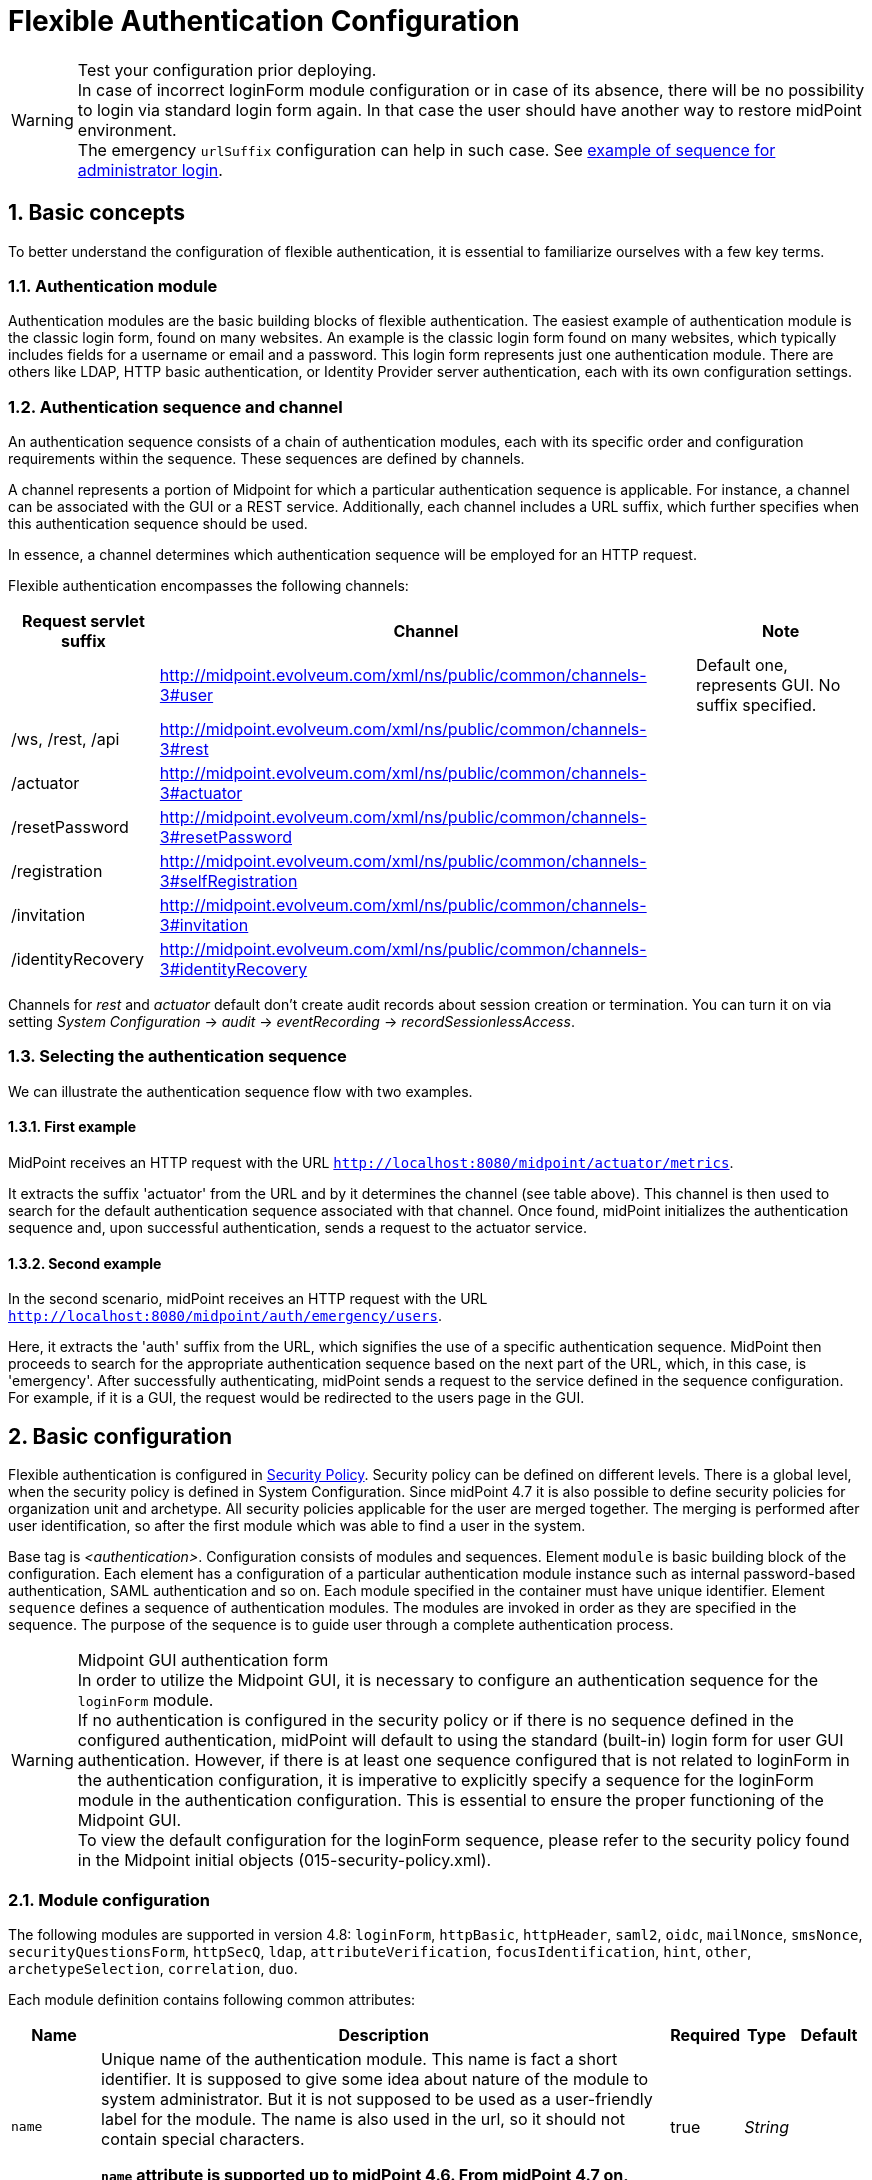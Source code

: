 = Flexible Authentication Configuration
:page-nav-title: Configuration
:page-wiki-name: Flexible Authentication Configuration
:page-wiki-id: 41517151
:page-wiki-metadata-create-user: lskublik
:page-wiki-metadata-create-date: 2019-11-25T09:32:45.286+01:00
:page-wiki-metadata-modify-user: virgo
:page-wiki-metadata-modify-date: 2020-10-14T10:12:43.521+02:00
:page-since: "4.4"
:page-since-improved: [ "4.5", "4.7", "4.8" ]
:page-toc: top
:toclevels: 3
:sectnums:
:sectnumlevels: 4


.Test your configuration prior deploying.
WARNING: In case of incorrect loginForm module configuration or in case of its absence, there will be no possibility to login via standard login form again. In that case the user should have another way to restore midPoint environment. +
The emergency `urlSuffix` configuration can help in such case. See xref:#_example_of_sequence_for_administrator_login[example of sequence for administrator login].

== Basic concepts

To better understand the configuration of flexible authentication, it is essential to familiarize ourselves with a few key terms.

=== Authentication module

Authentication modules are the basic building blocks of flexible authentication.
The easiest example of authentication module is the classic login form, found on many websites.
An example is the classic login form found on many websites, which typically includes fields for a username or email and a password.
This login form represents just one authentication module.
There are others like LDAP, HTTP basic authentication, or Identity Provider server authentication, each with its own configuration settings.

=== Authentication sequence and channel

An authentication sequence consists of a chain of authentication modules, each with its specific order and configuration requirements within the sequence. These sequences are defined by channels.

A channel represents a portion of Midpoint for which a particular authentication sequence is applicable. For instance, a channel can be associated with the GUI or a REST service. Additionally, each channel includes a URL suffix, which further specifies when this authentication sequence should be used.

In essence, a channel determines which authentication sequence will be employed for an HTTP request.

Flexible authentication encompasses the following channels:

[%autowidth]
|===
| Request servlet suffix | Channel | Note

|
| http://midpoint.evolveum.com/xml/ns/public/common/channels-3#user
| Default one, represents GUI.
No suffix specified.


| /ws, /rest, /api
| http://midpoint.evolveum.com/xml/ns/public/common/channels-3#rest
|


| /actuator
| http://midpoint.evolveum.com/xml/ns/public/common/channels-3#actuator
|


| /resetPassword
| http://midpoint.evolveum.com/xml/ns/public/common/channels-3#resetPassword
|


| /registration
| http://midpoint.evolveum.com/xml/ns/public/common/channels-3#selfRegistration
|

| /invitation
| http://midpoint.evolveum.com/xml/ns/public/common/channels-3#invitation
|

| /identityRecovery
| http://midpoint.evolveum.com/xml/ns/public/common/channels-3#identityRecovery
|


|===

Channels for _rest_ and _actuator_ default don't create audit records about session creation or termination.
You can turn it on via setting _System Configuration_ ->  _audit_ -> _eventRecording_ -> _recordSessionlessAccess_.


=== Selecting the authentication sequence

We can illustrate the authentication sequence flow with two examples.

==== First example

MidPoint receives an HTTP request with the URL `http://localhost:8080/midpoint/actuator/metrics`.

It extracts the suffix 'actuator' from the URL and by it determines the channel (see table above).
This channel is then used to search for the default authentication sequence associated with that channel.
Once found, midPoint initializes the authentication sequence and, upon successful authentication, sends a request to the actuator service.

==== Second example

In the second scenario, midPoint receives an HTTP request with the URL `http://localhost:8080/midpoint/auth/emergency/users`.

Here, it extracts the 'auth' suffix from the URL, which signifies the use of a specific authentication sequence.
MidPoint then proceeds to search for the appropriate authentication sequence based on the next part of the URL, which, in this case, is 'emergency'.
After successfully authenticating, midPoint sends a request to the service defined in the sequence configuration.
For example, if it is a GUI, the request would be redirected to the users page in the GUI.


== Basic configuration

Flexible authentication is configured in xref:/midpoint/reference/security/security-policy[Security Policy]. Security policy can be defined on different levels.
There is a global level, when the security policy is defined in System Configuration.
Since midPoint 4.7 it is also possible to define security policies for organization unit and archetype.
All security policies applicable for the user are merged together.
The merging is performed after user identification, so after the first module which was able to find a user in the system.

Base tag is _<authentication>_.  Configuration consists of modules and sequences.
Element `module` is basic building block of the configuration.
Each element has a configuration of a particular authentication module instance such as internal password-based authentication, SAML authentication and so on.
Each module specified in the container must have unique identifier.
Element `sequence` defines a sequence of authentication modules.
The modules are invoked in order as they are specified in the sequence.
The purpose of the sequence is to guide user through a complete authentication process.


.Midpoint GUI authentication form
WARNING: In order to utilize the Midpoint GUI, it is necessary to configure an authentication sequence for the `loginForm` module. +
If no authentication is configured in the security policy or if there is no sequence defined in the configured authentication, midPoint will default to using the standard (built-in) login form for user GUI authentication.
However, if there is at least one sequence configured that is not related to loginForm in the authentication configuration, it is imperative to explicitly specify a sequence for the loginForm module in the authentication configuration. This is essential to ensure the proper functioning of the Midpoint GUI. +
To view the default configuration for the loginForm sequence, please refer to the security policy found in the Midpoint initial objects (015-security-policy.xml).

=== Module configuration

The following modules are supported in version 4.8:
`loginForm`, `httpBasic`, `httpHeader`,  `saml2`, `oidc`, `mailNonce`, `smsNonce`, `securityQuestionsForm`, `httpSecQ`, `ldap`, `attributeVerification`, `focusIdentification`, `hint`, `other`, `archetypeSelection`, `correlation`, `duo`.

Each module definition contains following common attributes:

[%autowidth]
|===
| Name | Description | Required | Type | Default

| `name`
| Unique name of the authentication module.
This name is fact a short identifier.
It is supposed to give some idea about nature of the module to system administrator.
But it is not supposed to be used as a user-friendly label for the module.
The name is also used in the url, so it should not contain special characters.

*`name` attribute is supported up to midPoint 4.6. From midPoint 4.7 on, please use `identifier` instead*.
| true
| _String_
|

| `identifier`
| Unique identifier of the authentication module.
Short identifier.
It is supposed to give some idea about nature of the module to system administrator.
But it is not supposed to be used as a user-friendly label for the module.
The name is also used in the url, so it should not contain special characters.

*`identifier` attribute is supported since midPoint 4.7. For midPoint 4.6 and older, please use `name` instead*.
| true
| _String_
|

| `description`
| Free form description of the module (administrator comment).
| false
| _String_
|


| `focusType`
| Type of logged object that this authentication module applies to.
E.g UserType, RoleType, OrgType, ...
| false
|

| _UserType_


|===


==== Module loginForm

LoginForm module is used for interactive log-in of a user by using HTML forms.


.Example of loginForm module
[source,xml]
----
<loginForm>
    <identifier>internalLoginForm</identifier>
    <description>Internal username/password authentication, default user password, login form</description>
</loginForm>
----


==== Module httpBasic

Definition of HTTP BASIC authentication module (RFC 7617).

.Example of httpBasic module
[source,xml]
----
<httpBasic>
    <identifier>internalHttpBasic</identifier>
    <description>Http basic username/password authentication, default user password</description>
</httpBasic>
----


==== Module httpSecQ

Definition of HTTP SecQ module.
The module is used for quasi-interactive log-in of a user by answering a set of security questions.
The HTTP SecQ mechanism is similar to HTTP BASIC mechanism, but it is using security questions instead of password.

.Example of httpBasic module
[source,xml]
----
<httpSecQ>
    <identifier>httpSecurityQuestions</identifier>
</httpSecQ>
----


[#_securityQuestionsForm]
==== Module securityQuestionsForm

Definition of "security questions form" module.
The module is used for interactive log-in of a user by answering a set of security questions.

.Example of securityQuestionsFrom module
[source,xml]
----
<securityQuestionsForm>
    <identifier>securityQuestions</identifier>
</securityQuestionsForm>
----

[#_mailNonce]
==== Module mailNonce

WARNING: From midPoint version 4.8, `mailNonce` module can't be the first module in the sequence. Before `mailNonce` module, we need to use authentication module for identification of the user, for example `focusIdentification`.

Mail nonce authentication module.
Module that sends randomly generated nonce in URL in mail message.
This module contains next attribute:

[%autowidth]
|===
| Name | Description | Required | Type

| `credentialName`
| Name of credential definition that should be used when validating password.
This must point to a valid credential definition in the "credential" section of a security policy.
If not specified then default password definition is used.
| false
| _String_

|===


.Example of mailNonce module
[source,xml]
----
<mailNonce>
    <identifier>mailNonce</identifier>
    <credentialName>mailNonceCredential</credentialName>
</mailNonce>
----

[#_archetypeSelection]
==== Module archetypeSelection

Archetype selection module is used during xref:/midpoint/reference/security/credentials/identity-recovery/index.adoc[Identity recovery] flow.
During this module processing the user can select an archetype which will be used in the following authentication modules in sequence.

[%autowidth]
|===
| Name | Description | Required | Type

| `archetypeSelection`
| Contains the only multivalue element `archetypeRef` which is used to configure a list of the archetypes
| false
| _ArchetypeSelectionType_

| `allowUndefinedArchetype`
| If true, then the user can proceed authentication process without specifying a particular archetype.

If no, the particular archetype should be selected during Archetype selection module processing to proceed the authentication.
| false
| _boolean_
|===


.Example of archetypeSelection module
[source,xml]
----
<archetypeSelection>
    <identifier>archetype-selection</identifier>
    <archetypeSelection>
        <archetypeRef oid="4b18a1eb-75ed-40f7-bed1-11cf2a6ef7ba"/>  <!-- Student archetype -->
        <archetypeRef oid="fd4fb0e1-0147-4431-a1c6-bc03ae5eacad"/>  <!-- Teacher archetype -->
    </archetypeSelection>
    <allowUndefinedArchetype>false</allowUndefinedArchetype>
</archetypeSelection>
----

[#_correlation]
==== Module correlation

Correlation module gives the possibility to find identity(es) (user object(s) for now) in midpoint using xref:/midpoint/reference/correlation/index.adoc[correlation] mechanism within authentication process.
This module is used during xref:/midpoint/reference/security/credentials/identity-recovery/index.adoc[Identity recovery] flow as the second authentication module.

The specified in the module correlators are processed one by one till the only identity is found by the correlators, or till the last correlator is proceeded. In case no identity is found after the last correlator, the list of candidates from the correlators results are considered to be a list of found identities.

[%autowidth]
|===
| Name | Description | Required | Type

| `correlator`
| The definition of the correlator. Within this element `correlatorIdentifier` (should match 'name' attribute of the correlator set in object template) and `order` (the order during processing) are defined.
| false
| _CorrelationModuleConfigurationType_

| `options`
| Used to set some options for correlation module. For now contains the only `candidateLimit` element which restricts the maximum count of the found identities to the specified in this element number.
| false
| _CorrelationModuleOptionsType_
|===


.Example of correlation module
[source,xml]
----
<correlation>
    <identifier>correlation</identifier>
    <correlator>
        <correlatorIdentifier>family-name-only</correlatorIdentifier>
        <order>1</order>
    </correlator>
    <correlator>
        <correlatorIdentifier>family-and-given-name</correlatorIdentifier>
        <order>2</order>
    </correlator>
    <options>
        <candidateLimit>10</candidateLimit>
    </options>
</correlation>
----


==== Module ldap

LDAP authentication module supports authentication via LDAP server.
This module contains next attributes:

[%autowidth]
|===
| Name | Description | Required | Type

| `host`
| Host of the LDAP server.
| true
| _String_


| `userDn`
| The user distinguished name.
| true
| _String_


| `userPassword`
| The password (credentials) to use for getting authenticated contexts.
| true
| _String_


| `dnPattern`
| The pattern which will be used to supply a DN for the user.
| false
| _String_


| `search`
| Search configuration which uses an Ldap filter to locate the user.
| false
| _AuthenticationModuleLdapSearchType_

|===


===== AuthenticationModuleLdapSearchType

[%autowidth]
|===
| Name | Description | Required | Type

| `pattern`
| The filter expression used in the user search.
This is an LDAP search filter (as defined in 'RFC 2254') with optional arguments.
Example: `(uid=\{0})`
| true
| _String_


| `namingAttr`
| Specifying explicit LDAP attribute that is retrieved from user's LDAP account and contains value that matches midPoint's username.
| false
| _String_


| `subtree`
| If true then searches the entire subtree as identified by context, if false (the default) then only searches the level identified by the context.
| false
| _Boolean_

|===


.Example of ldap module
[source,xml]
----
<ldap>
    <identifier>ldapAuth</identifier>
    <host>ldap://localhost:389/dc=example,dc=com</host>
    <userDn>cn=admin,dc=example,dc=com</userDn>
    <userPassword>
        <t:clearValue>secret</t:clearValue>
    </userPassword>
    <dnPattern>uid={0},ou=people</dnPattern>
    <search>
        <pattern>(uid={0})</pattern>
        <namingAttr>uid</namingAttr>
        <subtree>true</subtree>
    </search>
</ldap>
----


==== Module httpHeader

Pseudo-authentication for pre-authenticated users.
Based on HTTP header values.
This module contains specific attributes:

[%autowidth]
|===
| Name | Description | Required | Type

| `usernameHeader`
| Name of HTTP header that contains username.
| true
| _String_


| `logoutUrl`
| Url for redirect after logout.
Default is '/'.
| false
| _String_

|===



.Example of httpHeader module
[source,xml]
----
<httpHeader>AuthenticationModuleSaml2ProviderMetadataType
    <identifier>httpHeader</identifier>
    <logoutUrl>http://localhost:8081/Identity_provider/Logout</logoutUrl>
    <usernameHeader>uid</usernameHeader>
</httpHeader>
----


==== Module saml2

SAML2 authentication module supports authentication via Identity provider with SAML2.
SAML2 module has a little complicated configuration.
This module contains specific attribute:

[%autowidth]
|===
| Name | Description | Required | Type

| `serviceProvider`
| Basic configuration of SP.
| true
| _AuthenticationModuleSaml2ServiceProviderType_

|===

===== AuthenticationModuleSaml2ServiceProviderType

_AuthenticationModuleSaml2ServiceProviderType_ contains following configuration attributes:

[%autowidth]
|===
| Name | Description | Required | Type | Default | Unused from 4.4

| `entityId`
| Unique identifier of the service provider.
| true
| _String_
|
|


| `alias`
| Unique alias used to identify the selected local service provider based on used URL.
| false
| _String_
|
|


| `aliasForPath`
| Alias used for AssertionConsumerServiceURL.
| false
| _String_
|
|


| `defaultSigningAlgorithm`
| Default signing algorithm.
Possible values are RSA_SHA1, RSA_SHA256, RSA_SHA512 and RSA_RIPEMD160.
| false
| _enum_
| RSA_SHA256
|


| `signRequests`
| Flag indicating whether this service signs authentication requests.
| false
| _boolean_
| false
|


| `keys`
| Key used by service provider.
| false
| _AuthenticationModuleSaml2KeyType_
|
|


| `identityProvider`
| Possible identity providers for this service provider.
| true
| _AuthenticationModuleSaml2ProviderType_
|
|


|===


===== AuthenticationModuleSaml2KeyType

_AuthenticationModuleSaml2KeyType_ contains following configuration attributes:

[%autowidth]
|===
| Name | Description | Required | Type

| `activeSimpleKey`
| Base key used for signing and dencryption.
You can use only one from active keys, or can be both null.
| true
| _ModuleSaml2SimpleKeyType_


| `activeKeyStoreKey`
| Base key used for signing and dencryption.
You can use only one from active keys, or can be both null.
| true
| _ModuleSaml2KeyStoreKeyType_


| `standBySimpleKey`
| Other keys.

| true
| _ModuleSaml2SimpleKeyType_


| `standByKeyStoreKey`
| Other keys.
| true
| _ModuleSaml2KeyStoreKeyType_


|===


===== ModuleSaml2SimpleKeyType

_ModuleSaml2SimpleKeyType_ contains following attributes:

[%autowidth]
|===
| Name | Description | Required | Type

| `privateKey`
| Private key.
| true
| _ProtectedStringType_


| `passphrase`
| Password.
| true
| _ProtectedStringType_


| `certificate`
| Certificate of key.
| true
| _ProtectedStringType_


| `type`
| Type of key.
Possible values are SIGNING, UNSPECIFIED and DECRYPTION.
| false
| _enum_

|===



.Example of ModuleSaml2SimpleKeyType
[source,xml]
----
<activeSimpleKey>
    <name>sp-signing-key</name>
    <privateKey>
        <t:clearValue>"primary key"</t:clearValue>
    </privateKey>
    <passphrase>
        <t:clearValue>"password"</t:clearValue>
    </passphrase>
    <certificate>
        <t:clearValue>"certificate"</t:clearValue>
    </certificate>
</activeSimpleKey>
----


===== ModuleSaml2KeyStoreKeyType

_ModuleSaml2KeyStoreKeyType_ contains following attributes:

[%autowidth]
|===
| Name | Description | Required | Type

| `keyStorePath`
| Path to KeyStore.
| true
| _String_


| `keyStorePassword`
| Password of KeyStore.
| true
| _ProtectedStringType_


| `keyAlias`
| Alias of private key in KeyStore.
| true
| _ProtectedStringType_


| `keyPassword`
| Password of private key with alias '`keyAlias`' in KeyStore.
| true
| _ProtectedStringType_


| `type`
| Type of key.
Possible values are SIGNING, UNSPECIFIED and DECRYPTION.
| false
| _enum_

|===


.Example of ModuleSaml2KeyStoreKeyType
[source,xml]
----
<activeKeyStoreKey>
    <keyStorePath>/home/lskublik/keyStore</keyStorePath>
    <keyStorePassword>
        <t:clearValue>"password of keyStore"</t:clearValue>
    </keyStorePassword>
    <keyAlias>sp-signing-key-1</keyAlias>
    <keyPassword>
        <t:clearValue>"password of private key"</t:clearValue>
    </keyPassword>
</activeKeyStoreKey>
----


===== AuthenticationModuleSaml2ProviderType

_AuthenticationModuleSaml2ProviderType_ represents one Identity Providers.
AuthenticationModuleSaml2ProviderType contains following attributes:

[%autowidth]
|===
| Name | Description | Required | Type | Default

| `entityId`
| Unique identifier of the service provider.
| true
| _String_
|


| `metadata`
| Metadata of Identity provider.
| true
| _AuthenticationModuleSaml2MetadataType_
|


| `linkText`
| User friendly name of provider.
| false
| _String_
|


| `authenticationRequestBinding`
| SAML2 binding used for authentication request.
| true
| _String_
|


| `verificationKeys`
|
| false
| _ProtectedStringType_
|


| `nameOfUsernameAttribute`
| Name of attribute in response, which value define name of user in Midpoint.
For example 'uid'.
| true
| _String_
|

|===


===== AuthenticationModuleSaml2ProviderMetadataType

_AuthenticationModuleSaml2ProviderMetadataType_ represents metadata of provider.
You can choose from one definition for metadata: _metadataUrl_, _xml_ and _pathToFile_.

[%autowidth]
|===
| Name | Description

| `metadataUrl`
| URL, which show metadata.


| `xml`
| Xml of metadata encrypted by base64.


| `pathToFile`
| Path to xml file, which contains metadata.

|===


.Example of saml2 module
[source,xml]
----
<saml2>
    <identifier>mySamlSso</identifier>
    <description>My internal enterprise SAML-based SSO system.</description>
    <serviceProvider>
        <entityId>sp_midpoint</entityId>
        <signRequests>true</signRequests>
        <keys>
            .
            .
            .
        </keys>
        <identityProvider>
            <entityId>https://idptestbed/idp/shibboleth</entityId>
            <metadata>
                <xml>PD94bWwgdmVyc2lvbj0iMS4wI...</xml>
            </metadata>
            <linkText>Shibboleth</linkText>
            <authenticationRequestBinding>urn:oasis:names:tc:SAML:2.0:bindings:HTTP-POST</authenticationRequestBinding>
            <nameOfUsernameAttribute>uid</nameOfUsernameAttribute>
        </identityProvider>
    </serviceProvider>
</saml2>
----

===== Generation of service provider metadata
Midpoint can generate metadata of SP. You can get it via link http://<midpointHost>/midpoint/auth/<authenticationSequenceUrlSuffix>/<saml2ModuleName>/metadata/<registrationId>.
RegistrationId is 'aliasForPath', when is provided, or 'alias', when is provided, or 'entityId' of SP.

Generation of metadata works only if your sequence use only saml2 authentication module or saml2 authentication module is first in chain of your sequence. When you want to use a chain and saml2 module won't be first authentication module, we recommend to create sequence only with saml module, generate metadata and then add other modules.

If Midpoint is located behind a reverse proxy it may be useful to set the _publicHttpUrlPattern_ setting to the right value in order for the SAML endpoints (in the SP Metadata and in the SAMLRequest) to reflect the right URLs (see below)

.Example of public URL configuration
[source,xml]
----
<systemConfiguration>
    .
    .
    .
    <infrastructure>
        <publicHttpUrlPattern>https://public.url.local/midpoint</publicHttpUrlPattern>
    </infrastructure>
    .
    .
    .
</systemConfiguration>
----

===== Migration Saml2 authentication module from 4.3
Dependency for support of `saml2` authentication module was changed to https://github.com/spring-projects/spring-security/tree/main/saml2/saml2-service-provider[Spring Security saml2-service-provider].


* Functionality of a new module is equivalent to the functionality of old `saml2` module, however some configuration properties are not available in the new module.
Such properties were tagged as _deprecated_ in schema of saml2 authentication module.
* Attribute 'provider' has to be changed to 'identityProvider' in 'serviceProvider'.
* When keys of 'type' ENCRYPTION are used, they need to be removed. Service provider will obtain them from metadata for identity provider.

==== Module oidc

++++
{% include since.html since="4.5" %}
++++

OIDC authentication module supports authentication via Identity provider that supports OpenID connect.

OIDC Authentication module contains two different types of configuration:

. *GUI* with channel _http://midpoint.evolveum.com/xml/ns/public/common/channels-3#user_, that was defined by attribute _client_,
. *REST* with channel _http://midpoint.evolveum.com/xml/ns/public/common/channels-3#rest_, that was defined by attribute _resourceServer_.

===== Configuration for GUI

Configuration for GUI is provided via attribute _client_, that is type _OidcClientAuthenticationModuleType_. Client supports only grand type *Authorization code*. We need to configure client properties for client authentication and configuration of OpenID provider for provide identity for identification of midpoint focus.

Client contains following attributes:

[%autowidth]
|===
| Name | Description | Required | Type

| `registrationId`
| Unique identifier of the client. RegistrationId is used in url path, so it has to contain only correct symbols.
| true
| _String_


| `clientId`
| OAuth 2.0 Client Identifier valid at the Authorization Server.
| true
| _String_


| `clientSecret`
| OAuth 2.0 Client Secret valid at the Authorization Server.
| false
| _ProtectedStringType_


| `clientAuthenticationMethod`
| Define client authentication method. Possible values is clientSecretBasic, clientSecretPost, clientSecretJwt and privateKeyJwt.
| false
| _OidcClientAuthenticationMethodType_


| `clientSigningAlgorithm`
| Required node group.
Identifier of algorithm for digitally sign or create a MAC of the content. (RFC7518 section-3.1)
| false
| _String_


| `scope`
| OpenID Connect Clients use scope values as defined in 3.3 of OAuth 2.0 [RFC6749] to specify what access privileges are being requested for Access Tokens. Scope contains 'openid', so we don't need set it. Scope is multivalue attribute, so please set every value of scope to separate tags.
| false
| _String_


| `clientName`
| Human friendly name of client.
| false
| _String_

| `nameOfUsernameAttribute`
| Name of attribute in response, which value define name of user in Midpoint. Default value is 'sub'.
| false
| _String_

| `openIdProvider`
| OpenID Provider.
| false
| _OidcOpenIdProviderType_

| `simpleProofKey`
| Key used for sign with privateKeyJwt. Choice _simpleProofKey_ or _keyStoreProofKey_.
| false
| _AbstractSimpleKeyType_

| `keyStoreProofKey`
| Key from key store used for sign with privateKeyJwt. Choice _simpleProofKey_ or _keyStoreProofKey_.
| false
| _AbstractKeyStoreKeyType_

|===

*AbstractSimpleKeyType* contains following attributes:

[%autowidth]
|===
| Name | Description | Required | Type

| `privateKey`
| Private key.
| true
| _ProtectedStringType_


| `passphrase`
| Password.
| true
| _ProtectedStringType_


| `certificate`
| Certificate of key.
| true
| _ProtectedStringType_

|===

*AbstractKeyStoreKeyType* contains following attributes:

[%autowidth]
|===
| Name | Description | Required | Type

| `keyStorePath`
| Path to KeyStore.
| true
| _String_


| `keyStorePassword`
| Password of KeyStore.
| true
| _ProtectedStringType_


| `keyAlias`
| Alias of private key in KeyStore.
| true
| _ProtectedStringType_


| `keyPassword`
| Password of private key with alias '`keyAlias`' in KeyStore.
| true
| _ProtectedStringType_

|===

*OidcOpenIdProviderType*

Definition for OpenID Provider. Possible attributes are:

[%autowidth]
|===
| Name | Description | Required | Type

| `issuerUri`
| Issuer identifier uri for the OpenID Connect provider.
| true
| _String_

| `authorizationUri`
| Uri for the authorization endpoint.
| false
| _String_


| `tokenUri`
| Uri for the token endpoint.
| false
| _String_


| `userInfoUri`
| Uri for user info endpoint.
| false
| _String_


| `endSessionUri`
| Uri for logout endpoint.
| false
| _String_

| `jwkSetUri`
| Uri for JSON web key set endpoint. Available from midPoint 4.8.
| false
| _String_


|===

Required attribute is only `issuerUri`, because midPoint gets configuration for all other URIs from 'issuerUri'/.well-known/openid-configuration. MidPoint can write error to log file that some from optional configuration URIs is null and required. This error we can see when 'issuerUri'/.well-known/openid-configuration is unavailable.

*Examples*

The following example shows a simple client secret based authentication against Keycloak.

What is needed to make it work:

. Installed Keycloak e.g. from https://www.keycloak.org/getting-started/getting-started-docker[the Docker image].
In the following we assume it's running on `http://192.168.4.100:8080/`
. Created client `midpoint` (in Keycloak), with client authentication turned on and our midPoint URL (e.g., `http://localhost:8080/midpoint/*`) set as "Valid redirect URI".
. A sample user (e.g. `jack`) created in Keycloak, with a password set.
. The same user created in midPoint, with no password, but some roles (e.g. End user) allowing them to log in.

.Example of client configuration with client authentication using client secret
[source,xml]
----
<securityPolicy>
    <authentication>
        <modules>
            ...
            <loginForm> <!--1-->
                <identifier>loginForm</identifier>
            </loginForm>
            ...
            <oidc> <!--2-->
                <identifier>gui-oidc</identifier>
                <client>
                    <registrationId>oidc-registration</registrationId> <!--3-->
                    <clientId>midpoint</clientId> <!--4-->
                    <clientSecret>
                        <t:clearValue>RwdBxRhOggkDCr321SzyGwkEVvRHd7g1</t:clearValue> <!--5-->
                    </clientSecret>
                    <clientAuthenticationMethod>clientSecretBasic</clientAuthenticationMethod>
                    <nameOfUsernameAttribute>preferred_username</nameOfUsernameAttribute>
                    <openIdProvider>
                        <issuerUri>http://192.168.4.100:8080/realms/master</issuerUri> <!--6-->
                    </openIdProvider>
                </client>
            </oidc>
            ...
        </modules>
        ...
        <sequence> <!--2-->
            <identifier>gui-oidc</identifier>
            <channel>
                <channelId>http://midpoint.evolveum.com/xml/ns/public/common/channels-3#user</channelId>
                <default>true</default>
                <urlSuffix>gui-oidc</urlSuffix>
            </channel>
            <module>
                <identifier>gui-oidc</identifier>
            </module>
        </sequence>
        ...
        <sequence> <!--1-->
            <identifier>gui-login-form</identifier>
            <channel>
                <channelId>http://midpoint.evolveum.com/xml/ns/public/common/channels-3#user</channelId>
                <urlSuffix>gui-login-form</urlSuffix>
            </channel>
            <module>
                <identifier>loginForm</identifier>
            </module>
        </sequence>
        ...
    </authentication>
</securityPolicy>
----
<1> To allow logging in for users that have no accounts in Keycloak (e.g., default midPoint `administrator`).
Not strictly necessary.
<2> OpenID Connect login for ordinary users.
<3> Technical information that may be basically anything legal for inclusion into URI.
<4> ID of the client as registered in Keycloak.
<5> Secret of the client as generated by Keycloak (or provided manually).
<6> URL at which Keycloak runs.

Administrator logs in at `http://localhost:8080/midpoint/auth/gui-login-form`.
Ordinary users log in at `http://localhost:8080/midpoint` (the default authentication).

*More advanced example*

The following is a more advanced example using JWT-based authentication method.

.Example of client configuration with client authentication for client signed JWT
[source,xml]
----
<securityPolicy>
    <authentication>
        ...
        <modules>
            <oidc>
                <identifier>oidcKeycloak</identifier>
                <client>
                    <registrationId>keycloak</registrationId>
                    <clientId>account</clientId>
                    <clientSecret>
                        <clearValue>'client_secret'</clearValue>
                    </clientSecret>
                    <clientAuthenticationMethod>privateKeyJwt</clientAuthenticationMethod>
                    <nameOfUsernameAttribute>preferred_username</nameOfUsernameAttribute>
                    <openIdProvider>
                        <issuerUri>https://keycloak.lab.evolveum.com/auth/realms/test</issuerUri>
                    </openIdProvider>
                    <keyStoreProofKey>
                        <keyStorePath>/home/user/keystore.jks</keyStorePath>
                        <keyStorePassword>
                            <clearValue>password</clearValue>
                        </keyStorePassword>
                        <keyAlias>account</keyAlias>
                        <keyPassword>
                            <clearValue>password</clearValue>
                        </keyPassword>
                    </keyStoreProofKey>
                    <scope>profile</scope>
                    <scope>user</scope>
                </client>
            </oidc>
        </modules>
        <sequence>
            <identifier>admin-gui-default</identifier>
            <channel>
                <channelId>http://midpoint.evolveum.com/xml/ns/public/common/channels-3#user</channelId>
                <default>true</default>
                <urlSuffix>defaultGui</urlSuffix>
            </channel>
            <module>
                <identifier>oidcKeycloak</identifier>
                <order>10</order>
                <necessity>sufficient</necessity>
            </module>
        </sequence>
        ...
    </authentication>
</securityPolicy>
----

WARNING: Since version 4.8, the flow for identifying a user logged in via the GUI has been changed. MidPoint uses the claim value with the name from the _nameOfUsernameAttribute_. The claim is primarily obtained from the ID token. When a claim is missing in the ID token, midPoint looks for it in the access token. Finally, if the claim is missing in the access token, midPoint uses the user info endpoint to retrieve the claim. Only the last step applies to Midpoint 4.7

If Midpoint is located behind a reverse proxy it may be useful to set the _publicHttpUrlPattern_ setting to the right value in order for the OIDC Redirect URI to point to a valid public URL (see below).

.Example of public URL configuration
[source,xml]
----
<systemConfiguration>
    .
    .
    .
    <infrastructure>
        <publicHttpUrlPattern>https://public.url.local/midpoint</publicHttpUrlPattern>
    </infrastructure>
    .
    .
    .
</systemConfiguration>
----

===== Configuration for REST

Configuration for REST is provided via attribute _resourceServer_, that is type _OidcResourceServerAuthenticationModuleType_. When we want to use OIDC module for REST, midPoint works as resource server. REST request has to contain WWW-Authentication header with syntax `Authorization: Bearer {token}`.

Resource server contains following attributes:

[%autowidth]
|===
| Name | Description | Required | Type | Note

| `jwt`
| Define that resource server expect token in format JWT.
| false
| _JwtOidcResourceServerType_
| Since midPoint 4.8.

| `opaqueToken`
| Define that resource server expect opaque token, which have to be verified by user info endpoint.
| false
| _OpaqueTokenOidcResourceServerType_
| Since midPoint 4.8.

| `realm`
| Realm which midPoint use for WWW-Authentication header.
| false
| _String_
| Deprecated since midPoint 4.8. Use attribute in token definition instead. +
Planned removal in midPoint 4.9.

| `issuerUri`
| Issuer identifier URI for the OpenID Connect provider.
| false
| _String_
| Deprecated since midPoint 4.8. Use attribute in token definition instead. +
Planned removal in midPoint 4.9.

| `jwkSetUri`
| URI for the JSON Web Key (JWK) Set endpoint.
| false
| _String_
| Deprecated since midPoint 4.8. Use attribute in token definition instead. +
Planned removal in midPoint 4.9.

| `nameOfUsernameClaim`
| Name of claim in JWT, which value define name of user in midPoint.
| false
| _String_
| Deprecated since midPoint 4.8. Use attribute in token definition instead. +
Planned removal in midPoint 4.9.

| `singleSymmetricKey`
| Trusting a Single Asymmetric Key.
| false
| _ProtectedStringType_
| Deprecated since midPoint 4.8. Use attribute in token definition instead. +
Planned removal in midPoint 4.9.

| `trustedAlgorithm`
| Trusted Algorithms. (RFC7518 section-3.1).
| false
| _String_
| Deprecated since midPoint 4.8. Use attribute in token definition instead. +
Planned removal in midPoint 4.9.

| `trustingAsymmetricCertificate`
| Certificate of trusting a single asymmetric RSA public key.
| false
| _ProtectedStringType_
| Deprecated since midPoint 4.8. Use attribute in token definition instead. +
Planned removal in midPoint 4.9.

| `keyStoreTrustingAsymmetricKey`
| Key store with trusting a single asymmetric RSA public key.
| false
| _AbstractKeyStoreKeyType_
| Deprecated since midPoint 4.8. Use attribute in token definition instead. +
Planned removal in midPoint 4.9.

|===

WARNING: Until version 4.8 midPoint needs a JWT to authenticate and identify the midpoint. The configuration attributes used are directly in the OidcResourceServerAuthenticationModuleType.

Since version 4.8, midPoint supports two token formats, JWT (_JwtOidcResourceServerType_) and opaque token (_OpaqueTokenOidcResourceServerType_).

====== JWT format

When we choose the configuration for _jwt_(_JwtOidcResourceServerType_) midPoint obtains a claim, with the name from the _nameOfUsernameClaim_ attribute, from the jwt that is contained in the request.

We have four choices for verification JWT, using issuerUri, JWKSetUri, singleSymmetricKey or using public key, by trustingAsymmetricCertificate or keyStoreTrustingAsymmetricKey.

_JwtOidcResourceServerType_ contains following attributes:

[%autowidth]
|===
| Name | Description | Required | Type

| `realm`
| Realm which Midpoint use for WWW-Authentication header.
| false
| _String_

| `issuerUri`
| Issuer identifier URI for the OpenID Connect provider.
| false
| _String_

| `jwkSetUri`
| URI for the JSON Web Key (JWK) Set endpoint.
| false
| _String_

| `nameOfUsernameClaim`
| Name of claim in JWT, which value define name of user in midPoint.
| _String_

| `singleSymmetricKey`
| Trusting a Single Asymmetric Key.
| false
| _ProtectedStringType_

| `trustedAlgorithm`
| Trusted Algorithms. (RFC7518 section-3.1).
| false
| _String_

| `trustingAsymmetricCertificate`
| Certificate of trusting a single asymmetric RSA public key.
| false
| _ProtectedStringType_

| `keyStoreTrustingAsymmetricKey`
| Key store with trusting a single asymmetric RSA public key.
| false
| _AbstractKeyStoreKeyType_

|===

====== Opaque token format

When we select the configuration for the _opaqueToken_(_OpaqueTokenOidcResourceServerType_) midPoint, we get the claim with the name from the _nameOfUsernameClaim_ attribute from the user info endpoint.

_OpaqueTokenOidcResourceServerType_ contains following attributes:

[%autowidth]
|===
| Name | Description | Required | Type

| `realm`
| Realm which Midpoint use for WWW-Authentication header.
| false
| _String_

| `issuerUri`
| Issuer identifier URI for the OpenID Connect provider.
| false
| _String_

| `nameOfUsernameClaim`
| Name of claim in JWT, which value define name of user in midPoint.
| _String_

| `userInfoUri`
| URI for user info endpoint.
| false
| _String_

|===

.Example of Resource server configuration with issuerUri.
[source,xml]
----
<securityPolicy>
    <authentication>
        ...
        <modules>
            <oidc>
                <identifier>oidcResourceServer</identifier>
                <resourceServer>
                    <jwt(or opaqueToken)>
                        <issuerUri>https://keycloak.lab.evolveum.com/auth/realms/test</issuerUri>
                        <nameOfUsernameClaim>preferred_username</nameOfUsernameClaim>
                    </jwt(or opaqueToken)>
                </resourceServer>
            </oidc>
        </modules>
        <sequence>
            <identifier>rest</identifier>
            <channel>
                <channelId>http://midpoint.evolveum.com/xml/ns/public/common/channels-3#rest</channelId>
                <default>true</default>
                <urlSuffix>rest-default</urlSuffix>
            </channel>
            <module>
                <identifier>oidcResourceServer</identifier>
                <order>10</order>
                <necessity>sufficient</necessity>
            </module>
        </sequence>
        ...
    </authentication>
</securityPolicy>
----

[#_focusIdentification]
==== Module focusIdentification

Focus identification authentication module.
Module that according to the specified attributes tries to find a user in midPoint.
If only focusIdentification module is defined, authentication won't succeed.
This module is marked as not sufficient to live on its own.

[%autowidth]
|===
| Name | Description | Required | Type

| `item`
| Structure defining how the user should be looked for.
| true
| _ModuleItemConfigurationType_

|===

*ModuleItemConfigurationType consists of the following attributes:*

[%autowidth]
|===
| Name | Description | Required | Type

| `path`
| The path to the focus attribute according to which the focus should be found.
| true
| _ItemPathType_

| `matchingRule`
| Matching rule which should be used for this item while filtering or comparing
| false
| _QName_


|===

.Example of focusIdentification module
[source,xml]
----
<focusIdentification>
    <identifier>focusId</identifier>
    <item>
        <path>name</path>
        <matchingRule>polyStringNorm</matchingRule>
    </item>
</focusIdentification>
----

[#_hint]
==== Module hint

Hint authentication module.
Special module which was implemented to be able to use it during resetting password.
The aim of the module is to provide the password hint (if defined) to the user.
This module is marked as not sufficient to live on its own.

This module has no other configuration options.

.Example of hint module
[source,xml]
----
<hint>
    <identifier>hintAuth</identifier>
</hint>
----

[#_attributeVerification]
==== Module attributeVerification

Attribute verification authentication module.
Module which can be used as additional to any of the previous authentication modules.
The aim of the module is to check defined focus items if they match.
The focus must be identified for this module to be used.
This module is marked as not sufficient to live on its own.

[%autowidth]
|===
| Name | Description | Required | Type

| `item`
| Structure defining which items to check if they match.
| true
| _ModuleItemConfigurationType_

|===

*ModuleItemConfigurationType consists of the following attributes:*

[%autowidth]
|===
| Name | Description | Required | Type

| `path`
| The path to the focus attribute which should be checked if matches.
| true
| _ItemPathType_

| `matchingRule`
| Matching rule which should be used for this item while filtering or comparing the attribute values.
| false
| _QName_

|===

.Example of attributeVerification module
[source,xml]
----
<attributeVerification>
    <identifier>attributeVerification</identifier>
    <item>
        <path>extension/employeeCardID</path>
    </item>
</attributeVerification>
----

[#_duo]
==== Module duo

Module is used for 2FA authentication. Module use duo server for authentication via hardware key of mobile, tablet and so on. We can't use it as only one authentication module. We need some primary authentication module for example saml, loginForm, etc.

*Configuration of duo module contains next configuration properties, that you can read from duo server.*

[%autowidth]
|===
| Name | Description | Required | Type

| `clientId`
| This value is the client id provided by Duo in the admin panel.
| true
| _string_

| `clientSecret`
| This value is the client secret provided by Duo in the admin panel.
| true
| _ProtectedStringType_

| `apiHostname`
| This value is the api host provided by Duo in the admin panel.
| true
| _string_

| `CACerts`
| List of CA Certificates to use. You need add your cert when it misses in default certs.
| false
| _string_

| `pathForDuoUsername`
| The path to the user attribute which should be sent to duo server as username of authenticated user. Default path is for name attribute.
| false
| _ItemPathType_

|===

.Example of duo module
[source,xml]
----
<duo>
    <identifier>duo2FA</identifier>
    <clientId>your_client_ID</clientId>
    <clientSecret>
        <clearValue>your_client_secret</clearValue>
    </clientSecret>
    <apiHostname>your_api_hostname</apiHostname>
</duo>
----

=== Sequence Configuration

Sequence contains following attributes:

[%autowidth]
|===
| Name | Description | Required | Type

| `name`
| Unique name of the authentication sequence.
This name is fact a short identifier.
It is supposed to give some idea about purpose of the sequence to system administrator.
But it is not supposed to be used as a user-friendly label.
Sequence name must be unique.

*`name` attribute is DEPRECATED, use `identifier` instead.*
| true
| _String_

| `identifier`
| Unique identifier of the authentication sequence.
Short identifier.
It is supposed to give some idea about purpose of the sequence to system administrator.
But it is not supposed to be used as a user-friendly label.
Sequence name must be unique.
| true
| _String_

| `description`
| Free form description of the sequence (administrator comment).
| false
| _String_


| `channel`
| Specification of channel for authentication sequence.
| false
| _AuthenticationSequenceChannelType_


| `requireAssignmentTarget`
| Required assignment target.
This authentication sequence is applicable only to users that have active assignment with this target (and relation).
If the sequence is attempted on a user that does not have this assignment then the authentication will fail.
| false
| _ObjectReferenceType_


| `nodeGroup`
| Required node group.
This authentication sequence is applicable only to node group that have active assignment with this archetype.
| false
| _ObjectReferenceType_


| `module`
| Specification of authentication module in the sequence.
| true
| _AuthenticationSequenceModuleType_


| `focusBehaviorUpdate`
| Option for updating focus authentication behaviour attributes.
| false
| _FocusBehaviorUpdateType_

|===

==== FocusBehaviorUpdateType

We can enable/disable updating of focus authentication behavior (such as information about last login time) during every login, or we can use option for updating behaviour only when login failed and during success login after failed login. Default value is 'enabled'. Possible values are:

[%autowidth]
|===
| Value | Description

| `enabled`
| Behaviour attributes will be updated every login.


| `disabled`
| Authentication behaviour attributes will not be updated during login.


| `failureOnly`
| Authentication behaviour attributes will be updated when login failed and when login will be success, but previous login was failed and midPoint needs to update attributes as is number of login fails and lockout state.

|===

==== AuthenticationSequenceChannelType

Channel specification for authentication sequence.
It specifies whether this sequence is usable for a specific channel (user/GUI, REST, etc.) _AuthenticationSequenceChannelType_ contains following attributes:

[%autowidth]
|===
| Name | Description | Required | Type

| `channelId`
| Name (URI) of the channel.
| true
| _String_


| `description`
| Free form description (administrator comment).
| false
| _String_


| `default`
| Specifies whether this sequence is the default sequence for a specified channel. +
The default sequence will be chosen in case that specific sequence was not requested, e.g. by using URL suffix.
If this element is not present and only a single sequence is defined for a channel, then such sequence is considered to be the default. +
If more than one sequence is specified then none of them is considered to be default.
In that case this element must be used explicitly.
| false
| _boolean_


| `urlSuffix`
| URL suffix that can be used to select this authentication sequence specifically.
| true
| _String_

|===


==== AuthenticationSequenceModuleType

Specification of authentication module in the sequence.
The authentication modules are evaluated in sequence (or in parallel if possible).
At least one authentication module must succeed for authentication to be successful.
If there are required or requisite modules in the sequence then all of them must succeed for the sequence to be successful.
_AuthenticationSequenceModuleType_ contains following attributes:

[%autowidth]
|===
| Name | Description | Required | Type

| `name`
| Reference to the authentication module name.
Value of this element must match name of existing authentication module.

*`name` attribute is DEPRECATED, use `identifier` instead.*
| true
| _String_

| `identifier`
| Reference to the authentication module identifier.
Value of this element must match the identifier of existing authentication module.
| true
| _String_

| `description`
| Free form description (administrator comment).
| false
| _String_


| `order`
| Ordering number for the module.
The modules are sorted according to those numbers.
| false
| 100


| `necessity`
| Necessity, i.e. the level of requirement, whether the module is mandatory or optional.
We support only SUFFICIENT modules in 4.1.

Since 4.7, supported necessity levels are SUFFICIENT, REQUIRED, REQUISITE, OPTIONAL
| false
| SUFFICIENT

| `acceptEmpty`
| Some modules might be automatically skipped if the concrete type of credentials is not defined.
E.g. if there is no "hint" defined for the user, we can skip evaluation of the hint module.
The same can apply for example for security questions.
In case the module can be skipped, accept empty must be set to `true`. When such module exits and it is skipped, it is marked as CALLED_OFF in the sequence.
| false
| false

|===

There is one hard-coded behavior for modules which defines if the module itself is strong enough for authentication to succeed. FocusIdentification, Hint and AttributeVerification module are three specific modules, which are marked as not enough when exist on their own. Even when the sequence consist of other modules (sufficient) which were evaluated as failed and only those three (combination or one of them) succeed, the result of the authentication is failure.

.Example of default sequence
[source,xml]
----
<sequence>
    <identifier>admin-gui-default</identifier>
    <description>
        Default GUI authentication sequence.
        We want to try company SSO, federation and internal. In that order.
        Just one of then need to be successful to let user in.
    </description>
    <channel>
        <channelId>http://midpoint.evolveum.com/xml/ns/public/common/channels-3#user</channelId>
        <default>true</default>
        <urlSuffix>default</urlSuffix>
    </channel>
    <nodeGroup oid="05b6933a-b7fc-4543-b8fa-fd8b278ff9ee" relation="org:default" type="c:ArchetypeType"/>
    <module>
        <identifier>mySamlSso</identifier>
        <order>30</order>
        <necessity>sufficient</necessity>
    </module>
    <module>
        <identifier>internalLoginForm</identifier>
        <order>20</order>
        <necessity>sufficient</necessity>
    </module>
</sequence>
----

[#_example_of_sequence_for_administrator_login]
.Example of sequence for administrator login
This configuration allows *emergency backup access* via url /emergency. It accepts only users with role `superuser`.

Example of URL: https://localhost/midpoint/auth/emergency .

[source,xml]
----
<sequence>
    <identifier>admin-gui-emergency</identifier>
    <description>
        Special GUI authentication sequence that is using just the internal user password.
        It is used only in emergency. It allows to skip SAML authentication cycles, e.g. in case
        that the SAML authentication is redirecting the browser incorrectly.
    </description>
    <channel>
        <channelId>http://midpoint.evolveum.com/xml/ns/public/common/channels-3#user</channelId>
        <default>false</default>
        <urlSuffix>emergency</urlSuffix>
    </channel>
    <requireAssignmentTarget oid="00000000-0000-0000-0000-000000000004" relation="org:default" type="c:RoleType">
    <!-- Superuser -->
    </requireAssignmentTarget>
    <module>
        <identifier>loginForm</identifier>
        <order>1</order>
        <necessity>sufficient</necessity>
    </module>
</sequence>
----

== Necessity Configuration

++++
{% include since.html since="4.7" %}
++++

Each module defined in sequence can define its necessity. Following necessity levels are available:

* `SUFFICIENT` - The module is sufficient for authentication to succeed.
It is NOT required to succeed.
If this module succeeds, the evaluation stops.
The result is a success. Other modules are NOT evaluated.
Except for the case when "required" module that was evaluated before has failed.
If this module fails, the evaluation continues.
Other modules are evaluated.
* `REQUIRED` - The module is required.
The module must succeed for the entire sequence to be successful.
If this module succeeds, the evaluation continues.
Other modules are evaluated.
If this module fails, the evaluation continues.
Other modules are evaluated.
Final result of authentication sequence is a failure.
* `REQUISITE` - The module is required.
The module must succeed for the entire sequence to be successful.
If this module succeeds, the evaluation continues.
Other modules are evaluated.
If this module fails, the evaluation stops with an error.
Other modules are NOT evaluated.
Final result of authentication sequence is a failure.
* `OPTIONAL` - The module is optional.
It is NOT required to succeed.
Optional module does not really influence the result of the authentication.
But it may be used to add some authentication attributes, it may be used to  cross-authenticate is SSO realms and so on.
If this module succeeds, the evaluation continues.
If this module fails, the evaluation continues.
The result of the sequence is a failure only if this is the only module in the sequence, and it fails.

The necessity levels might be combined. E.g. there might be a sequence consisting of three different modules each defined with different necessity level.
The evaluation of the authentication is performed after each module.
If `SUFFICIENT` module is found and its evaluation was successful, all previous modules are checked. In case, all previously `REQUIRED` and `REQUISITE` modules were successful, the authentication ends with the success. If any of them failed, authentication continues. All other modules defined in the sequence are evaluated and the result of the authentication is failure.

If evaluation for `SUFFICIENT` module failed, authentication continues according to the sequence defined. In case, there are `REQUIRED` modules and all of them are successful, despite the `SUFFICIENT` module failed, authentication is evaluated as successful.
Only if the `SUFFICIENT` module is last and its evaluation failed, the whole authentication is evaluated as failed. Last `SUFFICIENT` module in the sequence MUST be successful for authentication to succeed.

If any of the `REQUISITE` modules failed, authentication stops and the result is failure.



== Ignored path Configuration

Tag <authentication> contains tag <ignoredLocalPath>, which defines path without authentication.
For example:

[source]
----
<authentication>
    .
    .
    .
    <ignoredLocalPath>/actuator</ignoredLocalPath>
    <ignoredLocalPath>/actuator/health</ignoredLocalPath>
</authentication>
----


== Logout

Midpoint supports logout by removing session and data connected with session. Removing session is provided by request to logout by user or termination of session after timeout.

'httpHeader' and 'saml2' authentication modules support sending logout request to logout URL, but only for logout requested by user. For session timeout only its removing is supported.

== Complete Configuration Examples

You can find example on link:https://github.com/Evolveum/midpoint-samples/blob/master/samples/policy/security/security-policy-flexible-authentication.xml[security-policy-flexible-authentication].


== Limitations

Those are the limitations of current implementation of flexible authentication mechanisms.

* Configuration schema for flexible authentication is designed to be mostly complete.
However, not all configuration options are currently supported.

* Social login functionality is not supported yet.

* It is unlikely that midPoint could be used as a member of identity federation directly.
Identity proxy or a similar technology may be needed.

* Support for authentication module _necessity_ is fully supported since 4.8.

* Authentication modules for SOAP web services are not supported because SOAP is deprecated and it will be removed soon.

* REST service supports HTTP basic authentication and OpenID Connect authentication.

* Even though the authentication configuration often suggests that there may be more than one instances of credentials (password, nonce), midPoint currently supports only a single password, single nonce and a single set of security questions.
Multiple credentials are not supported.
The reason for mentioning credential names the configuration schema is to have ability to extend midPoint functionality in the future.

The implementation can be improved in the future.
Please see xref:/midpoint/features/planned/flexible-authentication/[Flexible Authentication Improvements] for the details.


== See Also

* xref:..[Flexible Authentication]

* xref:/midpoint/reference/security/security-policy[Security Policy Configuration]

